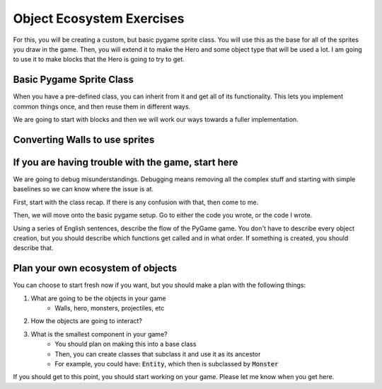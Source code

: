 Object Ecosystem Exercises
==========================

For this, you will be creating a custom, but basic pygame sprite class.
You will use this as the base for all of the sprites you draw in the game.
Then, you will extend it to make the Hero and some object type that will be used a lot.
I am going to use it to make blocks that the Hero is going to try to get.


Basic Pygame Sprite Class
-------------------------

When you have a pre-defined class, you can inherit from it and get all of its functionality.
This lets you implement common things once, and then reuse them in different ways.

We are going to start with blocks and then we will work our ways towards a fuller
implementation.

.. code-block:: python
    :linenos:

    class Block(pygame.sprite.Sprite):
        def __init__(self, color, width, height):
            # Call the parent class (Sprite) constructor
            super(Block, self).__init__(self)

            # Create an image of the block, and fill it with a color.
            # This could also be an image loaded from the disk.
            self.image = pygame.Surface([width, height])
            self.image.fill(color)

            # Fetch the rectangle object that has the dimensions of the image
            # Update the position of this object by setting the values of rect.x and rect.y
            self.rect = self.image.get_rect()



Converting Walls to use sprites
-------------------------------

.. code-block:: python
    :linenos:

    class Walls:
        def __init__(self):
            ''' keep track of the walls
            you could maybe pass in a COLOR here'''
            self.walls = pygame.sprite.Group()

        def add_wall(self, x, y, w, h):
            ''' add a single wall'''
            new_block = Block(BLACK, w, h)
            new_block.x = x
            new_block.y = y
            self.walls.add(new_block)

If you are having trouble with the game, start here
---------------------------------------------------

We are going to debug misunderstandings.  Debugging means removing all the complex stuff and starting with simple baselines so we can know where the issue is at.

First, start with the class recap.  If there is any confusion with that, then come to me.

Then, we will move onto the basic pygame setup.  Go to either the code you wrote, or the code I wrote.

Using a series of English sentences, describe the flow of the PyGame game.
You don't have to describe every object creation, but you should describe which
functions get called and in what order.  If something is created, you should describe that.



Plan your own ecosystem of objects
----------------------------------

You can choose to start fresh now if you want, but you should make a plan with the following things:

1. What are going to be the objects in your game
    - Walls, hero, monsters, projectiles, etc
2. How the objects are going to interact?
3. What is the smallest component in your game?
    - You should plan on making this into a base class
    - Then, you can create classes that subclass it and use it as its ancestor
    - For example, you could have: :code:`Entity`, which then is subclassed by :code:`Monster`

If you should get to this point, you should start working on your game.
Please let me know when you get here.
